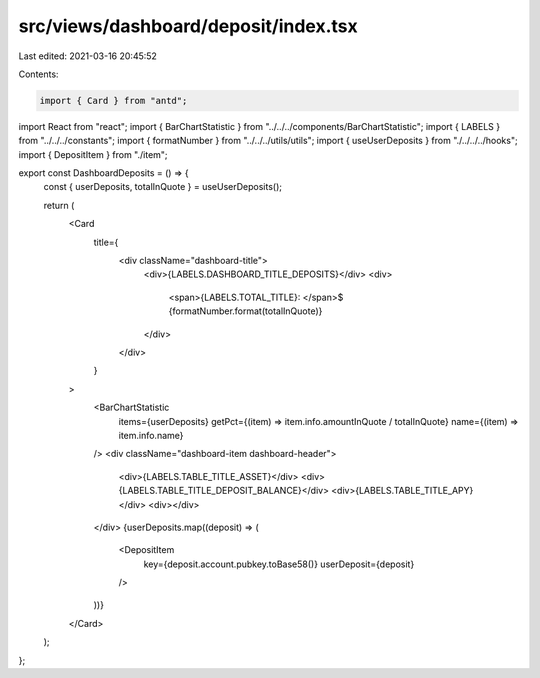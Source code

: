 src/views/dashboard/deposit/index.tsx
=====================================

Last edited: 2021-03-16 20:45:52

Contents:

.. code-block:: tsx

    import { Card } from "antd";
import React from "react";
import { BarChartStatistic } from "../../../components/BarChartStatistic";
import { LABELS } from "../../../constants";
import { formatNumber } from "../../../utils/utils";
import { useUserDeposits } from "./../../../hooks";
import { DepositItem } from "./item";

export const DashboardDeposits = () => {
  const { userDeposits, totalInQuote } = useUserDeposits();

  return (
    <Card
      title={
        <div className="dashboard-title">
          <div>{LABELS.DASHBOARD_TITLE_DEPOSITS}</div>
          <div>
            <span>{LABELS.TOTAL_TITLE}: </span>$
            {formatNumber.format(totalInQuote)}
          </div>
        </div>
      }
    >
      <BarChartStatistic
        items={userDeposits}
        getPct={(item) => item.info.amountInQuote / totalInQuote}
        name={(item) => item.info.name}
      />
      <div className="dashboard-item dashboard-header">
        <div>{LABELS.TABLE_TITLE_ASSET}</div>
        <div>{LABELS.TABLE_TITLE_DEPOSIT_BALANCE}</div>
        <div>{LABELS.TABLE_TITLE_APY}</div>
        <div></div>
      </div>
      {userDeposits.map((deposit) => (
        <DepositItem
          key={deposit.account.pubkey.toBase58()}
          userDeposit={deposit}
        />
      ))}
    </Card>
  );
};


